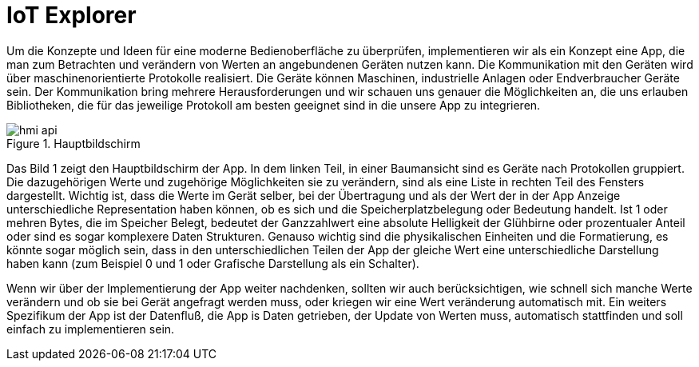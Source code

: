 = IoT Explorer

Um die Konzepte und Ideen für eine moderne Bedienoberfläche zu überprüfen, implementieren wir als ein Konzept eine App, die man zum Betrachten und verändern von Werten an angebundenen Geräten nutzen kann. Die Kommunikation mit den Geräten wird über maschinenorientierte Protokolle realisiert. Die Geräte können Maschinen, industrielle Anlagen oder Endverbraucher Geräte sein. Der Kommunikation bring mehrere Herausforderungen und wir schauen uns genauer die Möglichkeiten an, die uns erlauben Bibliotheken, die für das jeweilige Protokoll am besten geeignet sind in die unsere App zu integrieren.

.Hauptbildschirm
image::hmi-api.png[]

Das Bild 1 zeigt den Hauptbildschirm der App. In dem linken Teil, in einer Baumansicht  sind es Geräte nach Protokollen gruppiert. Die dazugehörigen Werte und zugehörige Möglichkeiten sie zu verändern, sind als eine Liste in rechten Teil des Fensters dargestellt. Wichtig ist, dass die Werte im Gerät selber, bei der Übertragung und als der Wert der in der App Anzeige unterschiedliche Representation haben können, ob es sich und die Speicherplatzbelegung oder Bedeutung handelt. Ist 1 oder mehren Bytes, die im Speicher Belegt, bedeutet der Ganzzahlwert eine absolute Helligkeit der Glühbirne oder  prozentualer Anteil oder sind es sogar komplexere Daten Strukturen. Genauso wichtig sind die physikalischen Einheiten und die Formatierung, es könnte sogar möglich sein, dass in den unterschiedlichen Teilen der App der gleiche Wert eine unterschiedliche Darstellung haben kann (zum Beispiel 0 und 1 oder Grafische Darstellung als ein Schalter).

Wenn wir über der Implementierung der App weiter nachdenken, sollten wir auch berücksichtigen, wie schnell sich manche Werte verändern und ob sie bei Gerät angefragt werden muss, oder kriegen wir eine Wert veränderung automatisch mit.
Ein weiters Spezifikum der App ist der Datenfluß, die App is Daten getrieben, der Update von Werten muss, automatisch stattfinden und soll einfach zu implementieren sein.